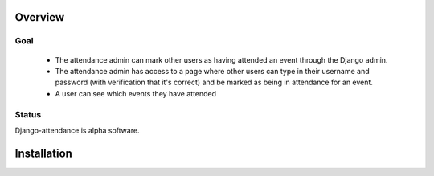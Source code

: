 ========
Overview
========

----
Goal
----

 * The attendance admin can mark other users as having attended an event through the Django admin.
 * The attendance admin has access to a page where other users can type in their username and password (with verification that it's correct) and be marked as being in attendance for an event.
 * A user can see which events they have attended

------
Status
------

Django-attendance is alpha software.

============
Installation
============


